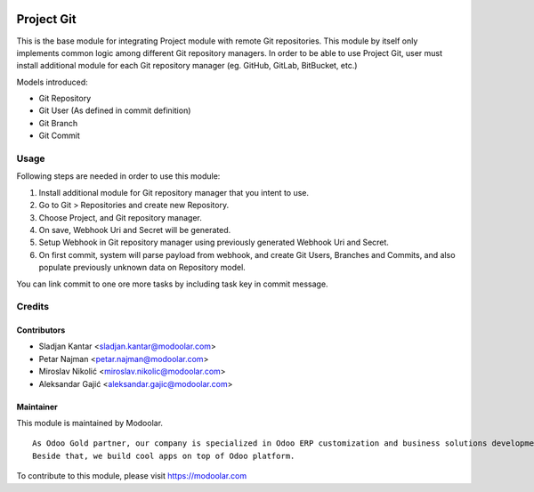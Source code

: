 .. image:: https://www.gnu.org/graphics/lgplv3-147x51.png
   :target: https://www.gnu.org/licenses/lgpl-3.0.en.html
   :alt: License: LGPL-v3

===========
Project Git
===========

This is the base module for integrating Project module with remote Git repositories.
This module by itself only implements common logic among different Git repository managers.
In order to be able to use Project Git, user must install additional module for each
Git repository manager (eg. GitHub, GitLab, BitBucket, etc.)

Models introduced:

- Git Repository
- Git User (As defined in commit definition)
- Git Branch
- Git Commit



Usage
=====

Following steps are needed in order to use this module:

#. Install additional module for Git repository manager that you intent to use.
#. Go to Git > Repositories and create new Repository.
#. Choose Project, and Git repository manager.
#. On save, Webhook Uri and Secret will be generated.
#. Setup Webhook in Git repository manager using previously generated Webhook Uri and Secret.
#. On first commit, system will parse payload from webhook, and create Git Users, Branches and Commits, and also populate previously unknown data on Repository model.

You can link commit to one ore more tasks by including task key in commit message.



Credits
=======


Contributors
------------

* Sladjan Kantar <sladjan.kantar@modoolar.com>
* Petar Najman <petar.najman@modoolar.com>
* Miroslav Nikolić <miroslav.nikolic@modoolar.com>
* Aleksandar Gajić <aleksandar.gajic@modoolar.com>

Maintainer
----------

.. image:: https://www.modoolar.com/modoolar/static/modoolar-logo.png
   :alt: Modoolar
   :target: https://modoolar.com

This module is maintained by Modoolar.

::

   As Odoo Gold partner, our company is specialized in Odoo ERP customization and business solutions development.
   Beside that, we build cool apps on top of Odoo platform.

To contribute to this module, please visit https://modoolar.com
